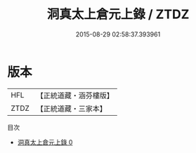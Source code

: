 #+TITLE: 洞真太上倉元上錄 / ZTDZ

#+DATE: 2015-08-29 02:58:37.393961
* 版本
 |       HFL|【正統道藏・涵芬樓版】|
 |      ZTDZ|【正統道藏・三家本】|
目次
 - [[file:KR5g0149_000.txt][洞真太上倉元上錄 0]]
